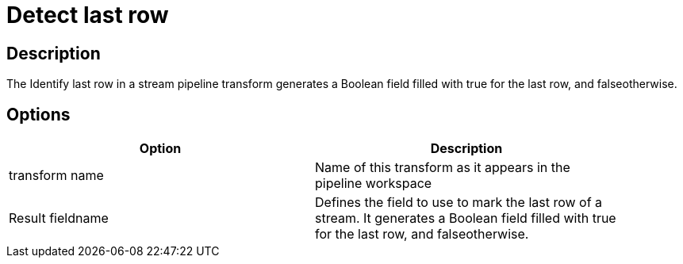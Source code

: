 = Detect last row

== Description

The Identify last row in a stream pipeline transform generates a Boolean field filled with true for the last row, and falseotherwise.

== Options

[width="90%", options="header"]
|===
|Option|Description
|transform name|Name of this transform as it appears in the pipeline workspace
|Result fieldname|Defines the field to use to mark the last row of a stream. It generates a Boolean field filled with true for the last row, and falseotherwise. 
|===